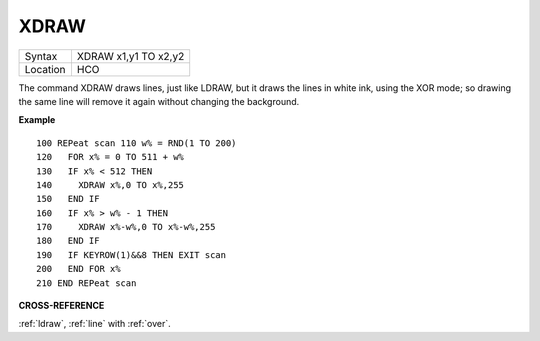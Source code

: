 ..  _xdraw:

XDRAW
=====

+----------+-------------------------------------------------------------------+
| Syntax   |  XDRAW x1,y1 TO x2,y2                                             |
+----------+-------------------------------------------------------------------+
| Location |  HCO                                                              |
+----------+-------------------------------------------------------------------+

The command XDRAW draws lines, just like LDRAW, but it draws the lines
in white ink, using the XOR mode; so drawing the same line will remove
it again without changing the background.

**Example**

::

    100 REPeat scan 110 w% = RND(1 TO 200)
    120   FOR x% = 0 TO 511 + w%
    130   IF x% < 512 THEN
    140     XDRAW x%,0 TO x%,255
    150   END IF
    160   IF x% > w% - 1 THEN
    170     XDRAW x%-w%,0 TO x%-w%,255
    180   END IF
    190   IF KEYROW(1)&&8 THEN EXIT scan
    200   END FOR x%
    210 END REPeat scan

**CROSS-REFERENCE**

:ref:`ldraw`, :ref:`line` with
:ref:`over`.

